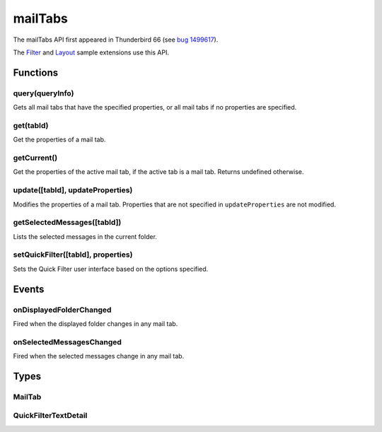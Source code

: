 .. _mailTabs_api:

========
mailTabs
========

The mailTabs API first appeared in Thunderbird 66 (see `bug 1499617`__).

__ https://bugzilla.mozilla.org/show_bug.cgi?id=1499617

The `Filter`__  and `Layout`__ sample extensions use this API.

__ https://github.com/thundernest/sample-extensions/tree/master/filter
__ https://github.com/thundernest/sample-extensions/tree/master/layout

.. role:: permission

.. rst-class:: api-main-section

Functions
=========

.. _mailTabs.query:

query(queryInfo)
----------------

.. api-section-annotation-hack:: 

Gets all mail tabs that have the specified properties, or all mail tabs if no properties are specified.

.. api-header::
   :label: Parameters

   
   .. api-member::
      :name: ``queryInfo``
      :type: (object)
      
      .. api-member::
         :name: [``active``]
         :type: (boolean)
         
         Whether the tabs are active in their windows.
      
      
      .. api-member::
         :name: [``currentWindow``]
         :type: (boolean)
         
         Whether the tabs are in the current window.
      
      
      .. api-member::
         :name: [``lastFocusedWindow``]
         :type: (boolean)
         
         Whether the tabs are in the last focused window.
      
      
      .. api-member::
         :name: [``windowId``]
         :type: (integer)
         
         The ID of the parent window, or :ref:`windows.WINDOW_ID_CURRENT` for the current window.
      
   

.. api-header::
   :label: Return type (`Promise`_)

   
   .. api-member::
      :type: array of :ref:`mailTabs.MailTab`
   
   
   .. _Promise: https://developer.mozilla.org/en-US/docs/Web/JavaScript/Reference/Global_Objects/Promise

.. _mailTabs.get:

get(tabId)
----------

.. api-section-annotation-hack:: 

Get the properties of a mail tab.

.. api-header::
   :label: Parameters

   
   .. api-member::
      :name: ``tabId``
      :type: (integer)
      
      ID of the requested mail tab. Throws if the requested tab is not a mail tab.
   

.. api-header::
   :label: Return type (`Promise`_)

   
   .. api-member::
      :type: :ref:`mailTabs.MailTab`
   
   
   .. _Promise: https://developer.mozilla.org/en-US/docs/Web/JavaScript/Reference/Global_Objects/Promise

.. _mailTabs.getCurrent:

getCurrent()
------------

.. api-section-annotation-hack:: 

Get the properties of the active mail tab, if the active tab is a mail tab. Returns undefined otherwise.

.. api-header::
   :label: Return type (`Promise`_)

   
   .. api-member::
      :type: :ref:`mailTabs.MailTab`
   
   
   .. _Promise: https://developer.mozilla.org/en-US/docs/Web/JavaScript/Reference/Global_Objects/Promise

.. _mailTabs.update:

update([tabId], updateProperties)
---------------------------------

.. api-section-annotation-hack:: 

Modifies the properties of a mail tab. Properties that are not specified in ``updateProperties`` are not modified.

.. api-header::
   :label: Parameters

   
   .. api-member::
      :name: [``tabId``]
      :type: (integer)
      
      Defaults to the active tab of the current window.
   
   
   .. api-member::
      :name: ``updateProperties``
      :type: (object)
      
      .. api-member::
         :name: [``displayedFolder``]
         :type: (:ref:`folders.MailFolder`)
         
         Sets the folder displayed in the tab. The extension must have the :permission:`accountsRead` permission to do this.
      
      
      .. api-member::
         :name: [``folderPaneVisible``]
         :type: (boolean)
         
         Shows or hides the folder pane.
      
      
      .. api-member::
         :name: [``layout``]
         :type: (`string`)
         
         Sets the arrangement of the folder pane, message list pane, and message display pane. Note that setting this applies it to all mail tabs.
         
         Supported values:
         
         .. api-member::
            :name: ``standard``
         
         .. api-member::
            :name: ``wide``
         
         .. api-member::
            :name: ``vertical``
      
      
      .. api-member::
         :name: [``messagePaneVisible``]
         :type: (boolean)
         
         Shows or hides the message display pane.
      
      
      .. api-member::
         :name: [``sortOrder``]
         :type: (`string`)
         
         Sorts the list of messages. ``sortType`` must also be given.
         
         Supported values:
         
         .. api-member::
            :name: ``none``
         
         .. api-member::
            :name: ``ascending``
         
         .. api-member::
            :name: ``descending``
      
      
      .. api-member::
         :name: [``sortType``]
         :type: (`string`)
         
         Sorts the list of messages. ``sortOrder`` must also be given.
         
         Supported values:
         
         .. api-member::
            :name: ``none``
         
         .. api-member::
            :name: ``date``
         
         .. api-member::
            :name: ``subject``
         
         .. api-member::
            :name: ``author``
         
         .. api-member::
            :name: ``id``
         
         .. api-member::
            :name: ``thread``
         
         .. api-member::
            :name: ``priority``
         
         .. api-member::
            :name: ``status``
         
         .. api-member::
            :name: ``size``
         
         .. api-member::
            :name: ``flagged``
         
         .. api-member::
            :name: ``unread``
         
         .. api-member::
            :name: ``recipient``
         
         .. api-member::
            :name: ``location``
         
         .. api-member::
            :name: ``tags``
         
         .. api-member::
            :name: ``junkStatus``
         
         .. api-member::
            :name: ``attachments``
         
         .. api-member::
            :name: ``account``
         
         .. api-member::
            :name: ``custom``
         
         .. api-member::
            :name: ``received``
         
         .. api-member::
            :name: ``correspondent``
      
      
      .. api-member::
         :name: [``viewType``]
         :type: (`string`)
         :annotation: -- [Added in TB 91]
         
         Supported values:
         
         .. api-member::
            :name: ``normal``
         
         .. api-member::
            :name: ``groupedByThread``
         
         .. api-member::
            :name: ``groupedBySortType``
      
   

.. _mailTabs.getSelectedMessages:

getSelectedMessages([tabId])
----------------------------

.. api-section-annotation-hack:: 

Lists the selected messages in the current folder.

.. api-header::
   :label: Parameters

   
   .. api-member::
      :name: [``tabId``]
      :type: (integer)
      
      Defaults to the active tab of the current window.
   

.. api-header::
   :label: Return type (`Promise`_)

   
   .. api-member::
      :type: :ref:`messages.MessageList`
   
   
   .. _Promise: https://developer.mozilla.org/en-US/docs/Web/JavaScript/Reference/Global_Objects/Promise

.. api-header::
   :label: Required permissions

   - :permission:`messagesRead`

.. _mailTabs.setQuickFilter:

setQuickFilter([tabId], properties)
-----------------------------------

.. api-section-annotation-hack:: 

Sets the Quick Filter user interface based on the options specified.

.. api-header::
   :label: Parameters

   
   .. api-member::
      :name: [``tabId``]
      :type: (integer)
      
      Defaults to the active tab of the current window.
   
   
   .. api-member::
      :name: ``properties``
      :type: (object)
      
      .. api-member::
         :name: [``attachment``]
         :type: (boolean)
         
         Shows only messages with attachments.
      
      
      .. api-member::
         :name: [``contact``]
         :type: (boolean)
         
         Shows only messages from people in the address book.
      
      
      .. api-member::
         :name: [``flagged``]
         :type: (boolean)
         
         Shows only flagged messages.
      
      
      .. api-member::
         :name: [``show``]
         :type: (boolean)
         
         Shows or hides the Quick Filter bar.
      
      
      .. api-member::
         :name: [``tags``]
         :type: (boolean or :ref:`messages.TagsDetail`)
         
         Shows only messages with tags on them.
      
      
      .. api-member::
         :name: [``text``]
         :type: (:ref:`mailTabs.QuickFilterTextDetail`)
         
         Shows only messages matching the supplied text.
      
      
      .. api-member::
         :name: [``unread``]
         :type: (boolean)
         
         Shows only unread messages.
      
   

.. rst-class:: api-main-section

Events
======

.. _mailTabs.onDisplayedFolderChanged:

onDisplayedFolderChanged
------------------------

.. api-section-annotation-hack:: 

Fired when the displayed folder changes in any mail tab.

.. api-header::
   :label: Parameters for onDisplayedFolderChanged.addListener(listener)

   
   .. api-member::
      :name: ``listener(tab, displayedFolder)``
      
      A function that will be called when this event occurs.
   

.. api-header::
   :label: Parameters passed to the listener function

   
   .. api-member::
      :name: ``tab``
      :type: (:ref:`tabs.Tab`)
      
      .. container:: api-member-inline-changes
      
         :Changes in TB 76: previously just the tab's ID
      
   
   
   .. api-member::
      :name: ``displayedFolder``
      :type: (:ref:`folders.MailFolder`)
   

.. api-header::
   :label: Required permissions

   - :permission:`accountsRead`

.. _mailTabs.onSelectedMessagesChanged:

onSelectedMessagesChanged
-------------------------

.. api-section-annotation-hack:: 

Fired when the selected messages change in any mail tab.

.. api-header::
   :label: Parameters for onSelectedMessagesChanged.addListener(listener)

   
   .. api-member::
      :name: ``listener(tab, selectedMessages)``
      
      A function that will be called when this event occurs.
   

.. api-header::
   :label: Parameters passed to the listener function

   
   .. api-member::
      :name: ``tab``
      :type: (:ref:`tabs.Tab`)
      
      .. container:: api-member-inline-changes
      
         :Changes in TB 76: previously just the tab's ID
      
   
   
   .. api-member::
      :name: ``selectedMessages``
      :type: (:ref:`messages.MessageList`)
   

.. api-header::
   :label: Required permissions

   - :permission:`messagesRead`

.. rst-class:: api-main-section

Types
=====

.. _mailTabs.MailTab:

MailTab
-------

.. api-section-annotation-hack:: 

.. api-header::
   :label: object

   
   .. api-member::
      :name: ``active``
      :type: (boolean)
   
   
   .. api-member::
      :name: ``id``
      :type: (integer)
   
   
   .. api-member::
      :name: ``layout``
      :type: (`string`)
      
      Supported values:
      
      .. api-member::
         :name: ``standard``
      
      .. api-member::
         :name: ``wide``
      
      .. api-member::
         :name: ``vertical``
   
   
   .. api-member::
      :name: ``windowId``
      :type: (integer)
   
   
   .. api-member::
      :name: [``displayedFolder``]
      :type: (:ref:`folders.MailFolder`)
      
      The :permission:`accountsRead` permission is required for this property to be included.
   
   
   .. api-member::
      :name: [``folderPaneVisible``]
      :type: (boolean)
   
   
   .. api-member::
      :name: [``messagePaneVisible``]
      :type: (boolean)
   
   
   .. api-member::
      :name: [``sortOrder``]
      :type: (`string`)
      
      Note: ``sortType`` and ``sortOrder`` depend on each other, so both should be present, or neither.
      
      Supported values:
      
      .. api-member::
         :name: ``none``
      
      .. api-member::
         :name: ``ascending``
      
      .. api-member::
         :name: ``descending``
   
   
   .. api-member::
      :name: [``sortType``]
      :type: (`string`)
      
      Note: ``sortType`` and ``sortOrder`` depend on each other, so both should be present, or neither.
      
      Supported values:
      
      .. api-member::
         :name: ``none``
      
      .. api-member::
         :name: ``date``
      
      .. api-member::
         :name: ``subject``
      
      .. api-member::
         :name: ``author``
      
      .. api-member::
         :name: ``id``
      
      .. api-member::
         :name: ``thread``
      
      .. api-member::
         :name: ``priority``
      
      .. api-member::
         :name: ``status``
      
      .. api-member::
         :name: ``size``
      
      .. api-member::
         :name: ``flagged``
      
      .. api-member::
         :name: ``unread``
      
      .. api-member::
         :name: ``recipient``
      
      .. api-member::
         :name: ``location``
      
      .. api-member::
         :name: ``tags``
      
      .. api-member::
         :name: ``junkStatus``
      
      .. api-member::
         :name: ``attachments``
      
      .. api-member::
         :name: ``account``
      
      .. api-member::
         :name: ``custom``
      
      .. api-member::
         :name: ``received``
      
      .. api-member::
         :name: ``correspondent``
   
   
   .. api-member::
      :name: [``viewType``]
      :type: (`string`)
      :annotation: -- [Added in TB 91]
      
      Supported values:
      
      .. api-member::
         :name: ``normal``
      
      .. api-member::
         :name: ``groupedByThread``
      
      .. api-member::
         :name: ``groupedBySortType``
   

.. _mailTabs.QuickFilterTextDetail:

QuickFilterTextDetail
---------------------

.. api-section-annotation-hack:: 

.. api-header::
   :label: object

   
   .. api-member::
      :name: ``text``
      :type: (string)
      
      String to match against the ``recipients``, ``author``, ``subject``, or ``body``.
   
   
   .. api-member::
      :name: [``author``]
      :type: (boolean)
      
      Shows messages where ``text`` matches the author.
   
   
   .. api-member::
      :name: [``body``]
      :type: (boolean)
      
      Shows messages where ``text`` matches the message body.
   
   
   .. api-member::
      :name: [``recipients``]
      :type: (boolean)
      
      Shows messages where ``text`` matches the recipients.
   
   
   .. api-member::
      :name: [``subject``]
      :type: (boolean)
      
      Shows messages where ``text`` matches the subject.
   
